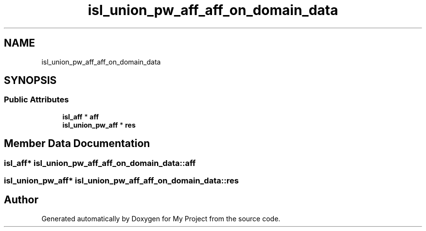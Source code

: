 .TH "isl_union_pw_aff_aff_on_domain_data" 3 "Sun Jul 12 2020" "My Project" \" -*- nroff -*-
.ad l
.nh
.SH NAME
isl_union_pw_aff_aff_on_domain_data
.SH SYNOPSIS
.br
.PP
.SS "Public Attributes"

.in +1c
.ti -1c
.RI "\fBisl_aff\fP * \fBaff\fP"
.br
.ti -1c
.RI "\fBisl_union_pw_aff\fP * \fBres\fP"
.br
.in -1c
.SH "Member Data Documentation"
.PP 
.SS "\fBisl_aff\fP* isl_union_pw_aff_aff_on_domain_data::aff"

.SS "\fBisl_union_pw_aff\fP* isl_union_pw_aff_aff_on_domain_data::res"


.SH "Author"
.PP 
Generated automatically by Doxygen for My Project from the source code\&.
